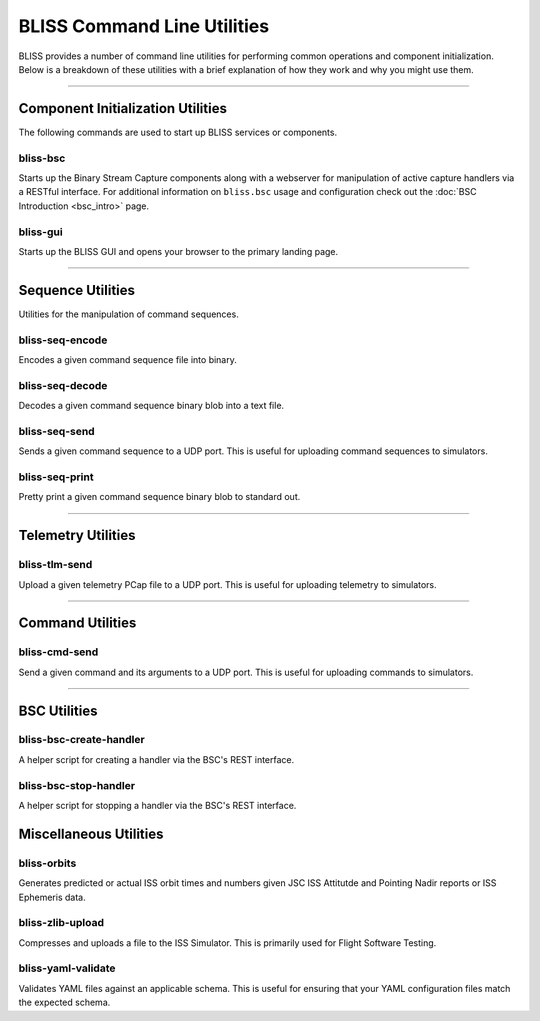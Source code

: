 BLISS Command Line Utilities
============================

BLISS provides a number of command line utilities for performing common operations and component initialization. Below is a breakdown of these utilities with a brief explanation of how they work and why you might use them.

----

Component Initialization Utilities
----------------------------------

The following commands are used to start up BLISS services or components.

bliss-bsc
^^^^^^^^^

Starts up the Binary Stream Capture components along with a webserver for manipulation of active capture handlers via a RESTful interface. For additional information on ``bliss.bsc`` usage and configuration check out the :doc:`BSC Introduction <bsc_intro>` page.

bliss-gui
^^^^^^^^^

Starts up the BLISS GUI and opens your browser to the primary landing page.

----

Sequence Utilities
------------------

Utilities for the manipulation of command sequences.

bliss-seq-encode
^^^^^^^^^^^^^^^^

Encodes a given command sequence file into binary.

bliss-seq-decode
^^^^^^^^^^^^^^^^

Decodes a given command sequence binary blob into a text file.

bliss-seq-send
^^^^^^^^^^^^^^

Sends a given command sequence to a UDP port. This is useful for uploading command sequences to simulators.

bliss-seq-print
^^^^^^^^^^^^^^^

Pretty print a given command sequence binary blob to standard out.

----

Telemetry Utilities
-------------------

bliss-tlm-send
^^^^^^^^^^^^^^

Upload a given telemetry PCap file to a UDP port. This is useful for uploading telemetry to simulators.

----

Command Utilities
-----------------

bliss-cmd-send
^^^^^^^^^^^^^^

Send a given command and its arguments to a UDP port. This is useful for uploading commands to simulators.

----

BSC Utilities
-------------

bliss-bsc-create-handler
^^^^^^^^^^^^^^^^^^^^^^^^

A helper script for creating a handler via the BSC's REST interface.

bliss-bsc-stop-handler
^^^^^^^^^^^^^^^^^^^^^^

A helper script for stopping a handler via the BSC's REST interface.

Miscellaneous Utilities
-----------------------

bliss-orbits
^^^^^^^^^^^^

Generates predicted or actual ISS orbit times and numbers given JSC ISS Attitutde and Pointing Nadir reports or ISS Ephemeris data.

bliss-zlib-upload
^^^^^^^^^^^^^^^^^

Compresses and uploads a file to the ISS Simulator. This is primarily used for Flight Software Testing.

bliss-yaml-validate
^^^^^^^^^^^^^^^^^^^

Validates YAML files against an applicable schema. This is useful for ensuring that your YAML configuration files match the expected schema.
